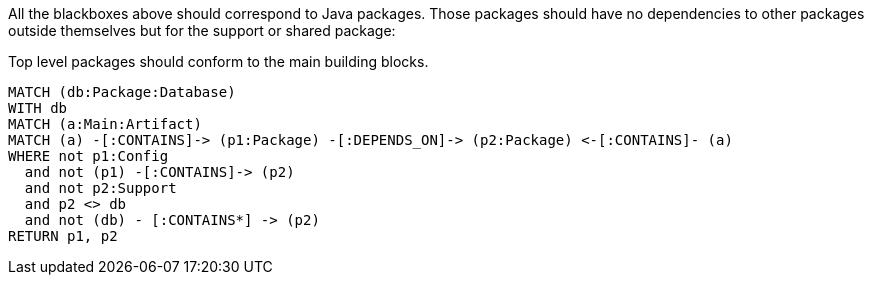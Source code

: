 [[structure:Default]]
[role=group,includesConstraints="structure:packagesShouldConformToTheMainBuildingBlocks"]

All the blackboxes above should correspond to Java packages.
Those packages should have no dependencies to other packages outside themselves but for the support or shared package:

[[structure:packagesShouldConformToTheMainBuildingBlocks]]
[source,cypher,role=constraint,requiresConcepts="structure:configPackages,structure:supportingPackages"]
.Top level packages should conform to the main building blocks.
----
MATCH (db:Package:Database)
WITH db
MATCH (a:Main:Artifact)
MATCH (a) -[:CONTAINS]-> (p1:Package) -[:DEPENDS_ON]-> (p2:Package) <-[:CONTAINS]- (a)
WHERE not p1:Config
  and not (p1) -[:CONTAINS]-> (p2)
  and not p2:Support
  and p2 <> db
  and not (db) - [:CONTAINS*] -> (p2)
RETURN p1, p2
----